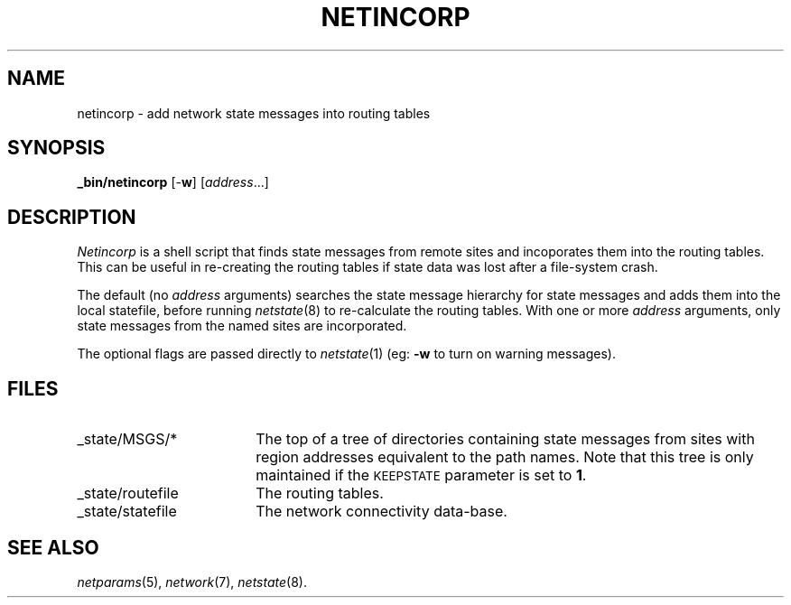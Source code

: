 .ds S1 NETINCORP
.ds S2 \fINetincorp\fP
.ds S3 \fInetincorp\fP
.ds S4 MHSnet
.ds S5 network
.ds S6 _bin/netincorp
.TH \*(S1 8 "\*(S4 1.3" \^
.nh
.SH NAME
netincorp \- add network state messages into routing tables
.SH SYNOPSIS
.BI \*(S6
.RB [\- w ]
.RI [ address ...]
.SH DESCRIPTION
\*(S2
is a shell script that finds state messages
from remote sites and incoporates them into the routing tables.
This can be useful in re-creating the routing tables
if state data was lost after a file-system crash.
.PP
The default (no \fIaddress\fP arguments) searches the state message hierarchy
for state messages and adds them into the local statefile,
before running 
.IR netstate (8)
to re-calculate the routing tables.
With one or more
.I address
arguments,
only state messages from the named sites are incorporated.
.PP
The optional flags are passed directly to
.IR netstate (1)
(eg: \fB\-w\fP to turn on warning messages).
.SH FILES
.PD 0
.TP "\w'_state/routefileXX'u"
_state/MSGS/*
The top of a tree of directories containing state messages from sites
with region addresses equivalent to the path names.
Note that this tree is only maintained if the
.SM KEEPSTATE
parameter is set to \fB1\fP.
.TP
_state/routefile
The routing tables.
.TP
_state/statefile
The network connectivity data-base. 
.PD
.SH "SEE ALSO"
.IR netparams (5),
.IR \*(S5 (7),
.IR netstate (8).
